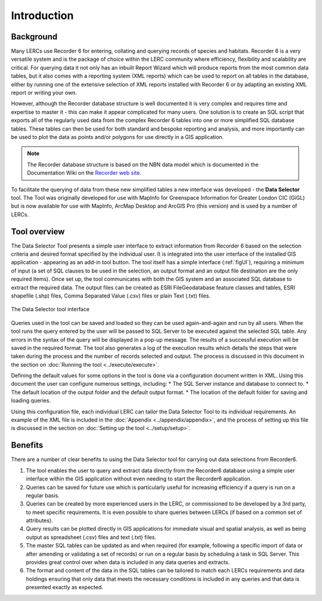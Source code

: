 ************
Introduction
************

.. index::
	single: Background

Background
==========

Many LERCs use Recorder 6 for entering, collating and querying records of species and habitats. Recorder 6 is a very versatile system and is the package of choice within the LERC community where efficiency, flexibility and scalability are critical. For querying data it not only has an inbuilt Report Wizard which will produce reports from the most common data tables, but it also comes with a reporting system (XML reports) which can be used to report on all tables in the database, either by running one of the extensive selection of XML reports installed with Recorder 6 or by adapting an existing XML report or writing your own.

However, although the Recorder database structure is well documented it is very complex and requires time and expertise to master it - this can make it appear complicated for many users. One solution is to create an SQL script that exports all of the regularly used data from the complex Recorder 6 tables into one or more simplified SQL database tables. These tables can then be used for both standard and bespoke reporting and analysis, and more importantly can be used to plot the data as points and/or polygons for use directly in a GIS application.

.. Note::
	The Recorder database structure is based on the NBN data model which is documented in the Documentation Wiki on the `Recorder web site <www.jncc.gov.uk/recorder>`_.

To facilitate the querying of data from these new simplified tables a new interface was developed - the **Data Selector** tool. The Tool was originally developed for use with MapInfo for Greenspace Information for Greater London CIC (GiGL) but is now available for use with MapInfo, ArcMap Desktop and ArcGIS Pro (this version) and is used by a number of LERCs.


.. raw:: latex

   \newpage

.. index::
	single: Tool overview

Tool overview
=============

The Data Selector Tool presents a simple user interface to extract information from Recorder 6 based on the selection criteria and desired format specified by the individual user. It is integrated into the user interface of the installed GIS application - appearing as an add-in tool button. The tool itself has a simple interface (:ref:`figUI`), requiring a minimum of input (a set of SQL clauses to be used in the selection, an output format and an output file destination are the only required items). Once set up, the tool communicates with both the GIS system and an associated SQL database to extract the required data. The output files can be created as ESRI FileGeodatabase feature classes and tables, ESRI shapefile (.shp) files, Comma Separated Value (.csv) files or plain Text (.txt) files.

.. _figUI:

.. figure:: figures/UserInterface.png
	:align: center
	:scale: 80

	The Data Selector tool interface


Queries used in the tool can be saved and loaded so they can be used again-and-again and run by all users. When the tool runs the query entered by the user will be passed to SQL Server to be executed against the selected SQL table. Any errors in the syntax of the query will be displayed in a pop-up message. The results of a successful execution will be saved in the required format. The tool also generates a log of the execution results which details the steps that were taken during the process and the number of records selected and output. The process is discussed in this document in the section on :doc:`Running the tool <../execute/execute>`.

.. raw:: latex

   \newpage

Defining the default values for some options in the tool is done via a configuration document written in XML. Using this document the user can configure numerous settings, including:
* The SQL Server instance and database to connect to.
* The default location of the output folder and the default output format.
* The location of the default folder for saving and loading queries.

Using this configuration file, each individual LERC can tailor the Data Selector Tool to its individual requirements. An example of the XML file is included in the :doc:`Appendix <../appendix/appendix>`, and the process of setting up this file is discussed in the section on :doc:`Setting up the tool <../setup/setup>`.

.. index::
	single: Benefits

Benefits
========

There are a number of clear benefits to using the Data Selector tool for carrying out data selections from Recorder6.

1. The tool enables the user to query and extract data directly from the Recorder6 database using a simple user interface within the GIS application without even needing to start the Recorder6 application.
#. Queries can be saved for future use which is particularly useful for increasing efficiency if a query is run on a regular basis.
#. Queries can be created by more experienced users in the LERC, or commissioned to be developed by a 3rd party, to meet specific requirements. It is even possible to share queries between LERCs (if based on a common set of attributes).
#. Query results can be plotted directly in GIS applications for immediate visual and spatial analysis, as well as being output as spreadsheet (.csv) files and text (.txt) files.
#. The master SQL tables can be updated as and when required (for example, following a specific import of data or after amending or validating a set of records) or run on a regular basis by scheduling a task in SQL Server. This provides great control over when data is included in any data queries and extracts.
#. The format and content of the data in the SQL tables can be tailored to match each LERCs requirements and data holdings ensuring that only data that meets the necessary conditions is included in any queries and that data is presented exactly as expected.
